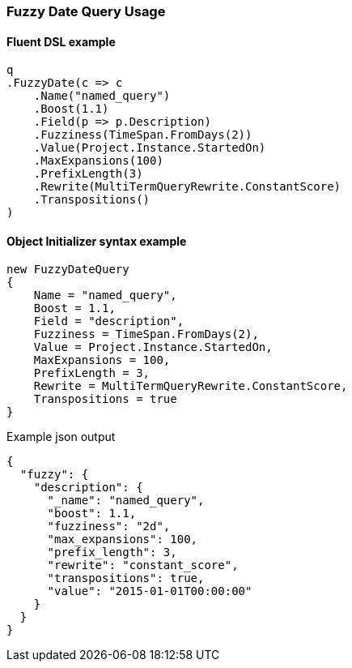 :ref_current: https://www.elastic.co/guide/en/elasticsearch/reference/7.2

:github: https://github.com/elastic/elasticsearch-net

:nuget: https://www.nuget.org/packages

////
IMPORTANT NOTE
==============
This file has been generated from https://github.com/elastic/elasticsearch-net/tree/7.x/src/Tests/Tests/QueryDsl/TermLevel/Fuzzy/FuzzyDateQueryUsageTests.cs. 
If you wish to submit a PR for any spelling mistakes, typos or grammatical errors for this file,
please modify the original csharp file found at the link and submit the PR with that change. Thanks!
////

[[fuzzy-date-query-usage]]
=== Fuzzy Date Query Usage

==== Fluent DSL example

[source,csharp]
----
q
.FuzzyDate(c => c
    .Name("named_query")
    .Boost(1.1)
    .Field(p => p.Description)
    .Fuzziness(TimeSpan.FromDays(2))
    .Value(Project.Instance.StartedOn)
    .MaxExpansions(100)
    .PrefixLength(3)
    .Rewrite(MultiTermQueryRewrite.ConstantScore)
    .Transpositions()
)
----

==== Object Initializer syntax example

[source,csharp]
----
new FuzzyDateQuery
{
    Name = "named_query",
    Boost = 1.1,
    Field = "description",
    Fuzziness = TimeSpan.FromDays(2),
    Value = Project.Instance.StartedOn,
    MaxExpansions = 100,
    PrefixLength = 3,
    Rewrite = MultiTermQueryRewrite.ConstantScore,
    Transpositions = true
}
----

[source,javascript]
.Example json output
----
{
  "fuzzy": {
    "description": {
      "_name": "named_query",
      "boost": 1.1,
      "fuzziness": "2d",
      "max_expansions": 100,
      "prefix_length": 3,
      "rewrite": "constant_score",
      "transpositions": true,
      "value": "2015-01-01T00:00:00"
    }
  }
}
----

